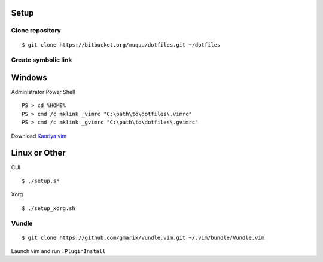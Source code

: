 Setup
==========
Clone repository
--------------------
::

  $ git clone https://bitbucket.org/muquu/dotfiles.git ~/dotfiles

Create symbolic link
-------------------------

Windows
============
Administrator Power Shell ::

  PS > cd %HOME%
  PS > cmd /c mklink _vimrc "C:\path\to\dotfiles\.vimrc"
  PS > cmd /c mklink _gvimrc "C:\path\to\dotfiles\.gvimrc"

Download `Kaoriya vim <http://www.kaoriya.net/software/vim/>`_

Linux or Other
===================
CUI ::

  $ ./setup.sh

Xorg ::

  $ ./setup_xorg.sh

Vundle
----------
::

   $ git clone https://github.com/gmarik/Vundle.vim.git ~/.vim/bundle/Vundle.vim

Launch vim and run ``:PluginInstall``
